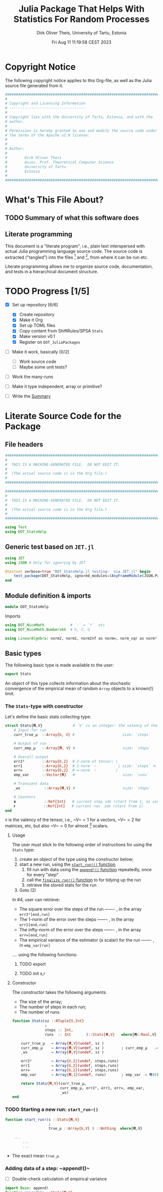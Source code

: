 #+TITLE:  Julia Package That Helps With Statistics For Random Processes
#+AUTHOR: Dirk Oliver Theis, University of Tartu, Estonia
#+EMAIL:  dotheis@ut.ee
#+DATE:   Fri Aug 11 11:19:58 CEST 2023

#+STARTUP: latexpreview
#+BIBLIOGRAPHY: ../../DOT_LaTeX/dirks.bib
#+PROPERTY: header-args :eval never :comments link :exports code

* Copyright Notice

   The following copyright notice applies to this Org-file, as well as the Julia source file generated from it.

   #+BEGIN_SRC julia :tangle src/DOT_StatsHelp.jl
     #########################################################################
     #                                                                       #
     # Copyright and Licensing Information                                   #
     # -----------------------------------                                   #
     #                                                                       #
     # Copyright lies with the University of Tartu, Estonia, and with the    #
     # author.                                                               #
     #                                                                       #
     # Permission is hereby granted to use and modify the source code under  #
     # the terms of the Apache v2.0 license.                                 #
     #                                                                       #
     #                                                                       #
     # Author:                                                               #
     #                                                                       #
     #        Dirk Oliver Theis                                              #
     #        Assoc. Prof. Theoretical Computer Science                      #
     #        University of Tartu                                            #
     #        Estonia                                                        #
     #                                                                       #
     #########################################################################
   #+END_SRC


* What's This File About?
** TODO Summary of what this software does <<summary>>
** Literate programming

   This document is a "literate program", i.e., plain text interspersed with actual Julia programming language
   source code.  The source code is extracted ("tangled") into the files [fn:: ~src/DOT_StatsHelp.jl~] and [fn::
   ~tmp/runtests.jl~], from where it can be run etc.

   Literate programming allows me to organize source code, documentation, and tests in a hierarchical document
   structure.


* TODO Progress [1/5]

     + [X] Set up repository [6/6]

       - [X] Create repository
       - [X] Make it Org
       - [X] Set up TOML files
       - [X] Copy content from ShiftRules/SPSA ~Stats~
       - [X] Make version v0.1
       - [X] Register on ~DOT_JuliaPackages~

     + [ ] Make it work, basically [0/2]

       - [ ] Work source code
       - [ ] Maybe some unit tests?

     + [ ] Work the many-runs

     + [ ] Make it type independent,  array or primitive?

     + [ ] Write the [[summary][Summary]]


* Literate Source Code for the Package

** File headers

    #+BEGIN_SRC julia :tangle src/DOT_StatsHelp.jl
      ###########################################################################
      #                                                                         #
      #  THIS IS A MACHINE-GENERATED FILE.  DO NOT EDIT IT.                     #
      #                                                                         #
      #  (The actual source code is in the Org file.)                           #
      #                                                                         #
      ###########################################################################
    #+END_SRC

    #+BEGIN_SRC julia :tangle test/runtests.jl
      ###########################################################################
      #                                                                         #
      #  THIS IS A MACHINE-GENERATED FILE.  DO NOT EDIT IT.                     #
      #                                                                         #
      #  (The actual source code is in the Org file.)                           #
      #                                                                         #
      ###########################################################################

      using Test
      using DOT_StatsHelp
    #+END_SRC


** Generic test based on ~JET.jl~

    #+BEGIN_SRC julia :tangle test/runtests.jl
      using JET
      using JSON # Only for ignoring by JET

      @testset verbose=true "DOT_StatsHelp.jl testing:  via JET.jl" begin
          test_package(DOT_StatsHelp, ignored_modules=(AnyFrameModule(JSON.Parser),) )
      end
    #+END_SRC


** Module definition & imports

    #+BEGIN_SRC julia :tangle src/DOT_StatsHelp.jl
      module DOT_StatsHelp
    #+END_SRC

    Imports

    #+BEGIN_SRC julia :tangle src/DOT_StatsHelp.jl
      using DOT_NiceMath            # `⋅` = `*`  etc
      using DOT_NiceMath.Numbers64  # ℝ, ℤ, ℚ

      using LinearAlgebra: norm2, norm1, normInf as norm∞, norm_sqr as norm²
    #+END_SRC


** Basic types

    The following basic type is made available to the user:

    #+BEGIN_SRC julia :tangle src/DOT_StatsHelp.jl
      export Stats
    #+END_SRC

    An object of this type collects information about the stochastic convergence of the empirical mean of random
    ~Array~ objects to a known(!) limit.

*** The ~Stats~-type with constructor

     Let's define the basic stats collecting type:

     #+BEGIN_SRC julia :tangle src/DOT_StatsHelp.jl
       struct Stats{𝐑,V}              # `V` is an integer: the valency of the tensor
           # Input for run
           curr_true_μ  ::Array{ℝ, V} #                      size: `steps`

           # Output of run
           curr_emp_μ   ::Array{𝐑, V} #                      size: `steps`

           # Overall output
           err2²        ::Array{ℝ,2}  # 2-norm of tensor; \
           err1         ::Array{ℝ,2}  # 1-norm  ~          | size: `steps` ✕ `runs`
           err∞         ::Array{ℝ,2}  # ∞-norm  ~         /
           emp_var      ::Vector{𝐑}   #                      size: `runs`

           # Transient data
           _ws           ::Array{𝐑,V} #                      size: `steps`

           # Counters
           𝐬             ::Ref{Int}   # current step idx (start from 1, as usual)
           𝐫             ::Ref{Int}   # current run  idx (start from 1)
       end
     #+END_SRC

     ~V~ is the valency of the tensor, i.e., ~V~$=1$ for a vectors, ~V~$=2$ for matrices, etc, but also ~V~$=0$ for
     almost [fn:: It's not the same type in Julia.] scalars.

**** Usage

     The user must stick to the following order of instructions for using the ~Stats~ type:

       1. create an object of the type using the [[Constructor][constructor]] below;
       2. start a new run, using the [[start-run][~start_run!()~ function]]
          1. fill run with data using the [[append][~append!()~ function]] repeatedly, once for every "step"
          2. call the [[finalize][~finalize_run!()~ function]] to for tidying up the run
          3. retrieve the stored stats for the run
       3. Goto (2)

     In #4, user can retrieve:

       + The square error over the steps of the run ------- , in the array           ~err2²[end,run]~
       + The 1-norm of the error over the steps ------- , in the array               ~err1[end,run]~
       + The infty-norm of the error over the steps ------- , in the array           ~err∞[end,run]~
       + The empirical variance of the estimator (a scalar) for the run ------- , in ~emp_var[run]~

     .... using the following functions:


***** TODO export
***** TODO init s,r




**** Constructor

     The constructor takes the following arguments.

       + The size of the array;
       + The number of steps in each run;
       + The number of runs.

     #+BEGIN_SRC julia :tangle src/DOT_StatsHelp.jl
       function Stats(sz ::NTuple{V,Int}
                      ;
                      steps :: Int,
                      runs  :: Int       )::Stats{𝐑,V}   where{𝐑<:Real,V}

           curr_true_μ   = Array{𝐑,V}(undef, sz )
           curr_emp_μ    = Array{𝐑,V}(undef, sz )        ; curr_emp_μ   .= 𝐑(0)
           _ws           = Array{𝐑,V}(undef, sz )

           err2²         = Array{ℝ,2}(undef, steps,runs)
           err1          = Array{ℝ,2}(undef, steps,runs)
           err∞          = Array{ℝ,2}(undef, steps,runs)
           emp_var       = Array{𝐑,1}(undef, runs)       ; emp_var .= 𝐑(0)

           return Stats{𝐑,V}(curr_true_μ,
                             curr_emp_μ, err2², err1, err∞, emp_var,
                             _ws)
       end
     #+END_SRC

*** TODO Starting a new run: ~start_run~()~ <<start-run>>

     #+BEGIN_SRC julia :tangle src/DOT_StatsHelp.jl
       function start_run!(s ::Stats{𝐑,V}
                           ;
                           true_μ ::Array{ℝ,V} ) ::Nothing  where{𝐑,V}

           ...
               ...
               ...
     #+END_SRC

       + The exact mean ~true_μ~.

*** Adding data of a step: ~append!()~<<append>>

      * [ ] Double-check calculation of empirical variance

      #+BEGIN_SRC julia :tangle src/DOT_StatsHelp.jl
        import Base: append!
        function append!(s ::Stats{𝐑,V}
                         ;
                         𝐸 ::Array{ℝ,V} ) ::Nothing  where{𝐑,V}

            (;true_μ, err2², err1, err∞, empirical_μ, empirical_var, _ws) = s

            @assert length(err2²) == length(err1) ==
                    length(err∞)

            n = length(err2²)

            let new_μ        = _ws
                new_μ       .= n⋅empirical_μ/(n+1) .+ 𝐸/(n+1)
                empirical_μ .= new_μ
            end

            #
            # Updating `mean…err`
            #
            let err  = _ws
                err .= true_μ - empirical_μ

                push!( err2², norm²(err) )
                push!( err1,  norm1(err) )
                push!( err∞,  norm∞(err) )
            end #^ let

            #
            # Updating variance
            #
            # We record the simple biased estimate of the empirical variance, and
            # correct it in the `finalize_run!()` function.

            empirical_var[] = n⋅empirical_var[]/(n+1) + norm²( 𝐸 - empirical_μ )/(n+1)

            nothing;
        end #^ append!()
      #+END_SRC

*** Finalizing a run: ~finalize_run!()~ <<finalize>>

      The ~finalize~()~ function must be called after all data points have been added.  It removes the bias from the
      empirical variance, and makes some debug-checks.

      Moreover, the memory for the true mean, ~true_μ~, and for the work space, ~_ws~, are released.

      #+BEGIN_SRC julia :tangle src/DOT_StatsHelp.jl
        function finalize!(s ::Stats{𝐑,V}) ::Nothing                  where{𝐑,V}

            (;err2², err1, err∞, empirical_var) = s

            @assert length(err2²) ==
                    length(err1)  == length(err∞)

            #
            # Un-bias empirical variance:
            #
            let n=length(err2²)
                empirical_var[] *= (n-1)/n
            end

            nothing;
        end #^ finalize!(::Stats)
      #+END_SRC


** End of module

    #+BEGIN_SRC julia :tangle src/DOT_StatsHelp.jl
      end #^ module SPSA_Shift
    #+END_SRC

    That's it!


* End of the Org File

I'm saying good-bye with some well-meant file-local Emacs variables!

# Local Variables:
# fill-column: 115
# End:
